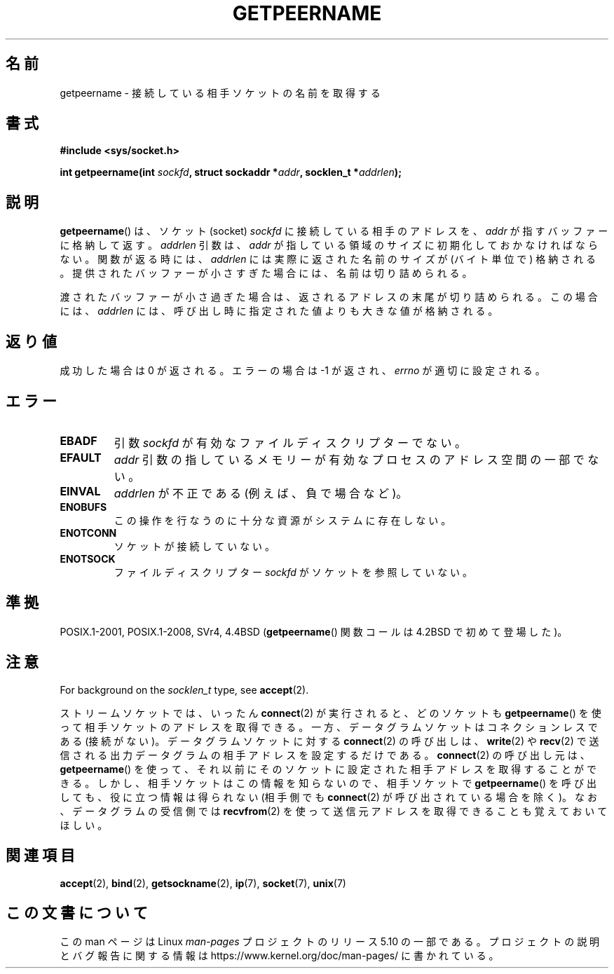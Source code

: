 .\" Copyright (c) 1983, 1991 The Regents of the University of California.
.\" All rights reserved.
.\"
.\" %%%LICENSE_START(BSD_4_CLAUSE_UCB)
.\" Redistribution and use in source and binary forms, with or without
.\" modification, are permitted provided that the following conditions
.\" are met:
.\" 1. Redistributions of source code must retain the above copyright
.\"    notice, this list of conditions and the following disclaimer.
.\" 2. Redistributions in binary form must reproduce the above copyright
.\"    notice, this list of conditions and the following disclaimer in the
.\"    documentation and/or other materials provided with the distribution.
.\" 3. All advertising materials mentioning features or use of this software
.\"    must display the following acknowledgement:
.\"	This product includes software developed by the University of
.\"	California, Berkeley and its contributors.
.\" 4. Neither the name of the University nor the names of its contributors
.\"    may be used to endorse or promote products derived from this software
.\"    without specific prior written permission.
.\"
.\" THIS SOFTWARE IS PROVIDED BY THE REGENTS AND CONTRIBUTORS ``AS IS'' AND
.\" ANY EXPRESS OR IMPLIED WARRANTIES, INCLUDING, BUT NOT LIMITED TO, THE
.\" IMPLIED WARRANTIES OF MERCHANTABILITY AND FITNESS FOR A PARTICULAR PURPOSE
.\" ARE DISCLAIMED.  IN NO EVENT SHALL THE REGENTS OR CONTRIBUTORS BE LIABLE
.\" FOR ANY DIRECT, INDIRECT, INCIDENTAL, SPECIAL, EXEMPLARY, OR CONSEQUENTIAL
.\" DAMAGES (INCLUDING, BUT NOT LIMITED TO, PROCUREMENT OF SUBSTITUTE GOODS
.\" OR SERVICES; LOSS OF USE, DATA, OR PROFITS; OR BUSINESS INTERRUPTION)
.\" HOWEVER CAUSED AND ON ANY THEORY OF LIABILITY, WHETHER IN CONTRACT, STRICT
.\" LIABILITY, OR TORT (INCLUDING NEGLIGENCE OR OTHERWISE) ARISING IN ANY WAY
.\" OUT OF THE USE OF THIS SOFTWARE, EVEN IF ADVISED OF THE POSSIBILITY OF
.\" SUCH DAMAGE.
.\" %%%LICENSE_END
.\"
.\"     @(#)getpeername.2	6.5 (Berkeley) 3/10/91
.\"
.\" Modified Sat Jul 24 16:37:50 1993 by Rik Faith <faith@cs.unc.edu>
.\" Modified Thu Jul 30 14:37:50 1993 by Martin Schulze <joey@debian.org>
.\" Modified Sun Mar 28 21:26:46 1999 by Andries Brouwer <aeb@cwi.nl>
.\" Modified 17 Jul 2002, Michael Kerrisk <mtk.manpages@gmail.com>
.\"	Added 'socket' to NAME, so that "man -k socket" will show this page.
.\"
.\"*******************************************************************
.\"
.\" This file was generated with po4a. Translate the source file.
.\"
.\"*******************************************************************
.\"
.\" Japanese Version Copyright (c) 1997-1999 HANATAKA Shinya
.\"         all rights reserved.
.\" Translated Sat Apr  3 14:53:19 JST 1999
.\"         by HANATAKA Shinya <hanataka@abyss.rim.or.jp>
.\" Updated Tue Nov 26 JST 2002 by Kentaro Shirakata <argrath@ub32.org>
.\" Updated 2013-05-06, Akihiro MOTOKI <amotoki@gmail.com>
.\" Updated 2013-07-22, Akihiro MOTOKI <amotoki@gmail.com>
.\"
.TH GETPEERNAME 2 2017\-09\-15 Linux "Linux Programmer's Manual"
.SH 名前
getpeername \- 接続している相手ソケットの名前を取得する
.SH 書式
\fB#include <sys/socket.h>\fP
.PP
\fBint getpeername(int \fP\fIsockfd\fP\fB, struct sockaddr *\fP\fIaddr\fP\fB, socklen_t
*\fP\fIaddrlen\fP\fB);\fP
.SH 説明
\fBgetpeername\fP()  は、ソケット(socket)  \fIsockfd\fP に接続している相手のアドレスを、 \fIaddr\fP
が指すバッファーに格納して返す。 \fIaddrlen\fP 引数は、 \fIaddr\fP が指している領域のサイズに初期化しておかなければならない。
関数が返る時には、 \fIaddrlen\fP には実際に返された名前のサイズが (バイト単位で) 格納される。
提供されたバッファーが小さすぎた場合には、名前は切り詰められる。
.PP
渡されたバッファーが小さ過ぎた場合は、返されるアドレスの末尾が切り詰められる。 この場合には、 \fIaddrlen\fP
には、呼び出し時に指定された値よりも大きな値が格納される。
.SH 返り値
成功した場合は 0 が返される。エラーの場合は \-1 が返され、 \fIerrno\fP が適切に設定される。
.SH エラー
.TP 
\fBEBADF\fP
引数 \fIsockfd\fP が有効なファイルディスクリプターでない。
.TP 
\fBEFAULT\fP
\fIaddr\fP 引数の指しているメモリーが有効なプロセスのアドレス空間の 一部でない。
.TP 
\fBEINVAL\fP
\fIaddrlen\fP が不正である (例えば、負で場合など)。
.TP 
\fBENOBUFS\fP
この操作を行なうのに十分な資源がシステムに存在しない。
.TP 
\fBENOTCONN\fP
ソケットが接続していない。
.TP 
\fBENOTSOCK\fP
ファイルディスクリプター \fIsockfd\fP がソケットを参照していない。
.SH 準拠
POSIX.1\-2001, POSIX.1\-2008, SVr4, 4.4BSD (\fBgetpeername\fP()  関数コールは 4.2BSD
で初めて登場した)。
.SH 注意
For background on the \fIsocklen_t\fP type, see \fBaccept\fP(2).
.PP
ストリームソケットでは、 いったん \fBconnect\fP(2) が実行されると、 どのソケットも \fBgetpeername\fP()
を使って相手ソケットのアドレスを取得できる。 一方、データグラムソケットはコネクションレスである (接続がない)。 データグラムソケットに対する
\fBconnect\fP(2) の呼び出しは、 \fBwrite\fP(2) や \fBrecv\fP(2)
で送信される出力データグラムの相手アドレスを設定するだけである。
\fBconnect\fP(2) の呼び出し元は、 \fBgetpeername\fP()
を使って、それ以前にそのソケットに設定された相手アドレスを取得することができる。 しかし、相手ソケットはこの情報を知らないので、 相手ソケットで
\fBgetpeername\fP() を呼び出しても、 役に立つ情報は得られない (相手側でも \fBconnect\fP(2) が呼び出されている場合を除く)。
なお、データグラムの受信側では \fBrecvfrom\fP(2) を使って送信元アドレスを 取得できることも覚えておいてほしい。
.SH 関連項目
\fBaccept\fP(2), \fBbind\fP(2), \fBgetsockname\fP(2), \fBip\fP(7), \fBsocket\fP(7),
\fBunix\fP(7)
.SH この文書について
この man ページは Linux \fIman\-pages\fP プロジェクトのリリース 5.10 の一部である。プロジェクトの説明とバグ報告に関する情報は
\%https://www.kernel.org/doc/man\-pages/ に書かれている。

